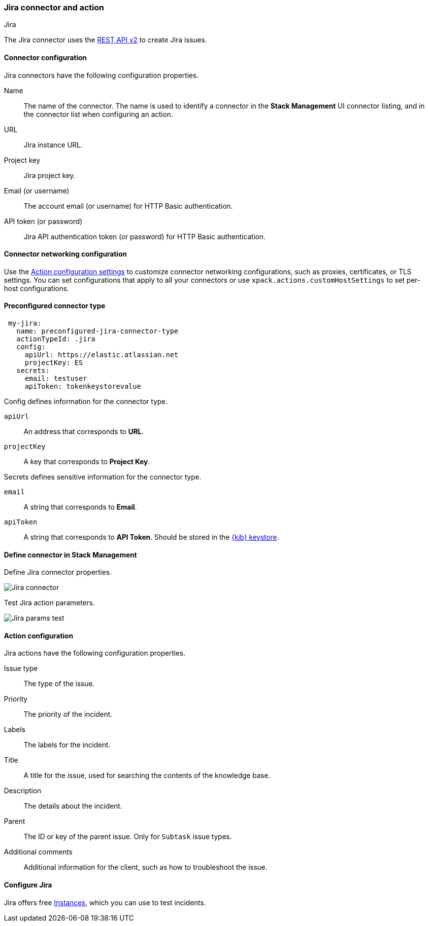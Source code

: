 [role="xpack"]
[[jira-action-type]]
=== Jira connector and action
++++
<titleabbrev>Jira</titleabbrev>
++++

The Jira connector uses the https://developer.atlassian.com/cloud/jira/platform/rest/v2/[REST API v2] to create Jira issues.

[float]
[[jira-connector-configuration]]
==== Connector configuration

Jira connectors have the following configuration properties.

Name::      The name of the connector. The name is used to identify a  connector in the **Stack Management** UI connector listing, and in the connector list when configuring an action.
URL::       Jira instance URL.
Project key:: Jira project key.
Email (or username)::  The account email (or username) for HTTP Basic authentication.
API token (or password)::  Jira API authentication token (or password) for HTTP Basic authentication.

[float]
[[jira-connector-networking-configuration]]
==== Connector networking configuration

Use the <<action-settings, Action configuration settings>> to customize connector networking configurations, such as proxies, certificates, or TLS settings. You can set configurations that apply to all your connectors or use `xpack.actions.customHostSettings` to set per-host configurations.

[float]
[[Preconfigured-jira-configuration]]
==== Preconfigured connector type

[source,text]
--
 my-jira:
   name: preconfigured-jira-connector-type
   actionTypeId: .jira
   config:
     apiUrl: https://elastic.atlassian.net
     projectKey: ES
   secrets:
     email: testuser
     apiToken: tokenkeystorevalue
--

Config defines information for the connector type.

`apiUrl`:: An address that corresponds to *URL*.
`projectKey`:: A key that corresponds to *Project Key*.

Secrets defines sensitive information for the connector type.

`email`:: A string that corresponds to *Email*.
`apiToken`:: A string that corresponds to *API Token*. Should be stored in the <<creating-keystore, {kib} keystore>>.

[float]
[[define-jira-ui]]
==== Define connector in Stack Management

Define Jira connector properties.

[role="screenshot"]
image::management/connectors/images/jira-connector.png[Jira connector]

Test Jira action parameters.

[role="screenshot"]
image::management/connectors/images/jira-params-test.png[Jira params test]

[float]
[[jira-action-configuration]]
==== Action configuration

Jira actions have the following configuration properties.

Issue type:: The type of the issue.
Priority:: The priority of the incident.
Labels:: The labels for the incident.
Title:: A title for the issue, used for searching the contents of the knowledge base.
Description:: The details about the incident.
Parent:: The ID or key of the parent issue. Only for `Subtask` issue types.
Additional comments:: Additional information for the client, such as how to troubleshoot the issue.

[float]
[[configuring-jira]]
==== Configure Jira

Jira offers free https://www.atlassian.com/software/jira/free[Instances], which you can use to test incidents.
